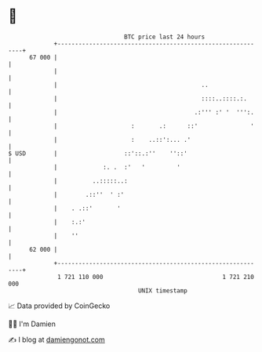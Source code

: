* 👋

#+begin_example
                                    BTC price last 24 hours                    
                +------------------------------------------------------------+ 
         67 000 |                                                            | 
                |                                                            | 
                |                                         ..                 | 
                |                                         ::::..::::.:.      | 
                |                                       .:''' :' '  ''':.    | 
                |                     :       .:      ::'               '    | 
                |                     :    ..::':... .'                      | 
   $ USD        |                   ::'::.:''    ''::'                       | 
                |             :. .  :'   '         '                         | 
                |          ..:::::..:                                        | 
                |        .::''  ' :'                                         | 
                |    . .::'       '                                          | 
                |    :.:'                                                    | 
                |    ''                                                      | 
         62 000 |                                                            | 
                +------------------------------------------------------------+ 
                 1 721 110 000                                  1 721 210 000  
                                        UNIX timestamp                         
#+end_example
📈 Data provided by CoinGecko

🧑‍💻 I'm Damien

✍️ I blog at [[https://www.damiengonot.com][damiengonot.com]]
